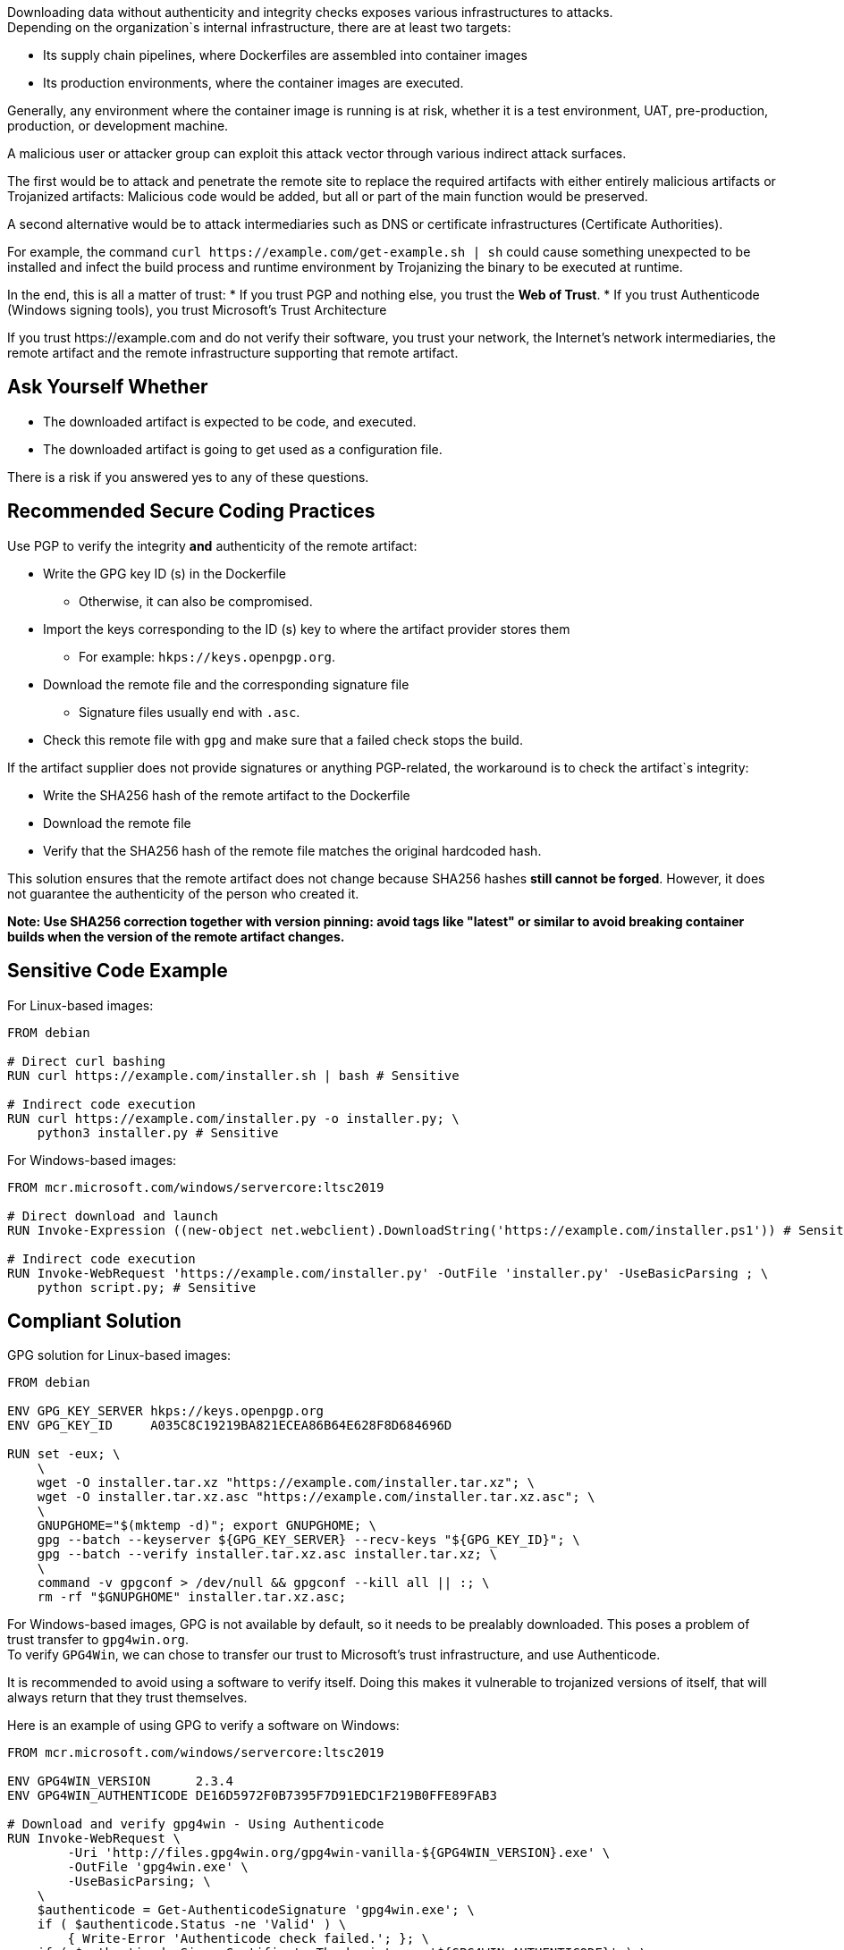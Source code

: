 Downloading data without authenticity and integrity checks exposes various
infrastructures to attacks. +
Depending on the organization`s internal infrastructure, there are at least two
targets:

* Its supply chain pipelines, where Dockerfiles are assembled into container images
* Its production environments, where the container images are executed.

Generally, any environment where the container image is running is at risk,
whether it is a test environment, UAT, pre-production, production, or
development machine.

A malicious user or attacker group can exploit this attack vector through
various indirect attack surfaces.

The first would be to attack and penetrate the remote site to replace the
required artifacts with either entirely malicious artifacts or Trojanized
artifacts: Malicious code would be added, but all or part of the main function
would be preserved.

A second alternative would be to attack intermediaries such as DNS or
certificate infrastructures (Certificate Authorities).

For example, the command `curl \https://example.com/get-example.sh | sh` could
cause something unexpected to be installed and infect the build process and
runtime environment by Trojanizing the binary to be executed at runtime.

In the end, this is all a matter of trust:
* If you trust PGP and nothing else, you trust the **Web of Trust**.
* If you trust Authenticode (Windows signing tools), you trust Microsoft's Trust Architecture

If you trust \https://example.com and do not verify their software, you trust
your network, the Internet's network intermediaries, the remote artifact and
the remote infrastructure supporting that remote artifact.


== Ask Yourself Whether

* The downloaded artifact is expected to be code, and executed.
* The downloaded artifact is going to get used as a configuration file.

There is a risk if you answered yes to any of these questions.

== Recommended Secure Coding Practices

Use PGP to verify the integrity **and** authenticity of the remote artifact:

* Write the GPG key ID (s) in the Dockerfile
** Otherwise, it can also be compromised.
* Import the keys corresponding to the ID (s) key to where the artifact provider stores them
** For example: `hkps://keys.openpgp.org`.
* Download the remote file and the corresponding signature file
** Signature files usually end with `.asc`.
* Check this remote file with `gpg` and make sure that a failed check stops the build.

If the artifact supplier does not provide signatures or anything PGP-related,
the workaround is to check the artifact`s integrity:

* Write the SHA256 hash of the remote artifact to the Dockerfile
* Download the remote file
* Verify that the SHA256 hash of the remote file matches the original hardcoded hash.

This solution ensures that the remote artifact does not change because
SHA256 hashes **still cannot be forged**. However, it does not guarantee the
authenticity of the person who created it.

*Note: Use SHA256 correction together with version pinning: avoid tags like
"latest" or similar to avoid breaking container builds when the version of the
remote artifact changes.*


== Sensitive Code Example

For Linux-based images:

[source,docker]
----
FROM debian

# Direct curl bashing
RUN curl https://example.com/installer.sh | bash # Sensitive

# Indirect code execution
RUN curl https://example.com/installer.py -o installer.py; \
    python3 installer.py # Sensitive
----

For Windows-based images:

[source,docker]
----
FROM mcr.microsoft.com/windows/servercore:ltsc2019

# Direct download and launch
RUN Invoke-Expression ((new-object net.webclient).DownloadString('https://example.com/installer.ps1')) # Sensitive

# Indirect code execution
RUN Invoke-WebRequest 'https://example.com/installer.py' -OutFile 'installer.py' -UseBasicParsing ; \
    python script.py; # Sensitive
----

== Compliant Solution

GPG solution for Linux-based images:

[source,docker]
----
FROM debian

ENV GPG_KEY_SERVER hkps://keys.openpgp.org
ENV GPG_KEY_ID     A035C8C19219BA821ECEA86B64E628F8D684696D

RUN set -eux; \
    \
    wget -O installer.tar.xz "https://example.com/installer.tar.xz"; \
    wget -O installer.tar.xz.asc "https://example.com/installer.tar.xz.asc"; \
    \
    GNUPGHOME="$(mktemp -d)"; export GNUPGHOME; \
    gpg --batch --keyserver ${GPG_KEY_SERVER} --recv-keys "${GPG_KEY_ID}"; \
    gpg --batch --verify installer.tar.xz.asc installer.tar.xz; \
    \
    command -v gpgconf > /dev/null && gpgconf --kill all || :; \
    rm -rf "$GNUPGHOME" installer.tar.xz.asc;

----

For Windows-based images, GPG is not available by default, so it needs to be
prealably downloaded. This poses a problem of trust transfer to `gpg4win.org`. +
To verify `GPG4Win`, we can chose to transfer our trust to Microsoft's trust
infrastructure, and use Authenticode.

It is recommended to avoid using a software to verify itself. Doing this makes
it vulnerable to trojanized versions of itself, that will always return that
they trust themselves.

Here is an example of using GPG to verify a software on Windows:

[source,docker]
----
FROM mcr.microsoft.com/windows/servercore:ltsc2019

ENV GPG4WIN_VERSION      2.3.4
ENV GPG4WIN_AUTHENTICODE DE16D5972F0B7395F7D91EDC1F219B0FFE89FAB3

# Download and verify gpg4win - Using Authenticode
RUN Invoke-WebRequest \
        -Uri 'http://files.gpg4win.org/gpg4win-vanilla-${GPG4WIN_VERSION}.exe' \
        -OutFile 'gpg4win.exe' \
        -UseBasicParsing; \
    \
    $authenticode = Get-AuthenticodeSignature 'gpg4win.exe'; \
    if ( $authenticode.Status -ne 'Valid' ) \
        { Write-Error 'Authenticode check failed.'; }; \
    if ( $authenticode.SignerCertificate.Thumbprint -ne '${GPG4WIN_AUTHENTICODE}' ) \
        { Write-Error 'Authenticode signer check failed.'; }; \
    \
    Start-Process .\gpg4win.exe -ArgumentList '/S' -NoNewWindow -Wait

ENV SOFTWARE_VERSION                 3.10.8
ENV SOFTWARE_AUTHENTICODE_THUMBPRINT 36168EE17C1A240517388540C903BB6717DD2563
ENV SOFTWARE_GPG_KEYSERVER           hkps://keys.openpgp.org
ENV SOFTWARE_GPG_KEY_ID              A035C8C19219BA821ECEA86B64E628F8D684696D

# Download and verify software - Using gpg4win
# You can use gpg4win and Authenticode.
RUN $url = ('https://example.com/software-${SOFTWARE_VERSION}.exe'); \
    \
    [Net.ServicePointManager]::SecurityProtocol = [Net.SecurityProtocolType]::Tls12; \
    Invoke-WebRequest -Uri $url     -OutFile 'software.exe'; \
    Invoke-WebRequest -Uri $url.asc -OutFile 'software.exe.asc'; \
    \
    if ( (Get-AuthenticodeSignature 'software.exe').Status -ne 'Valid' ) \
        { Write-Error 'Authenticode check failed.' } ; \
    if ( (Get-AuthenticodeSignature "software.exe").SignerCertificate.Thumbprint -ne '${GPG_SIGNER}' ) \
        { Write-Error 'Authenticode signer check failed.'; }; \
    \
    gpg --batch --keyserver "${SOFTWARE_GPG_KEYSERVER}" --recv-keys "${SOFTWARE_GPG_KEY_ID}"; \
    gpg --batch --verify software.exe.asc software.exe;
----

SHA256 solution for Linux-based images:
[source,docker]
----
FROM debian

ENV ARTIFACT_SHA256 f2ca1bb6c7e907d06dafe4687e579fce76b37e4e93b7605022da52e6ccc26fd2

# Here, trust is transferred to the distribution's own package management trust model.
RUN set -eux; \
    \
    wget -O installer.py "https://example.com/installer.py"; \
    echo "$ARTIFACT_SHA256 *installer.py" | sha256sum -c -; \
----

SHA256 solution for Windows-based images:

[source,docker]
----
FROM mcr.microsoft.com/windows/servercore:ltsc2019

ENV SOFTWARE_SHA256 f2ca1bb6c7e907d06dafe4687e579fce76b37e4e93b7605022da52e6ccc26fd2

RUN Invoke-WebRequest 'https://example.com/software.exe' -OutFile 'software.exe' -UseBasicParsing ; \
    $fileHash = Get-FileHash 'software.exe' -Algorithm sha256; \
    if ( $fileHash.Hash -ne '${SOFTWARE_SHA256}' ) \
        { Write-Error 'Integrity checki failed.'; };
    Start-Process .\software.exe;
----

== See

* https://cwe.mitre.org/data/definitions/384.html[MITRE, CWE-345] -  Insufficient Verification of Data Authenticity

ifdef::env-github,rspecator-view[]

'''
== Implementation Specification
(visible only on this page)

=== Message

Set in https://sonarsource.atlassian.net/browse/SONARIAC-478[SONARIAC-478].

=== Highlighting

Set in https://sonarsource.atlassian.net/browse/SONARIAC-478[SONARIAC-478].

endif::env-github,rspecator-view[]

